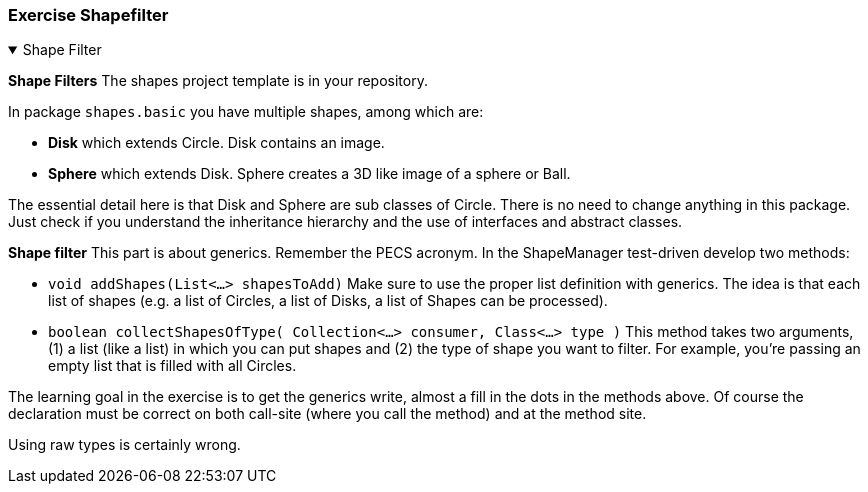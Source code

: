 :sectnums!:

=== Exercise Shapefilter

++++
<div class='ex'><details open class='ex'><summary class='ex'>Shape Filter</summary>
++++

*Shape Filters*
The shapes project template is in your repository.

In package `shapes.basic` you have multiple shapes, among which are:

* *Disk* which extends Circle. Disk contains an image.
* *Sphere* which extends Disk. Sphere creates a 3D like image of a sphere or Ball.

The essential detail here is that Disk and Sphere are sub classes of Circle.
There is no need to change anything in this package. Just check if you
understand the inheritance hierarchy and the use of interfaces and abstract
classes.

*Shape filter*
This part is about generics. Remember the PECS acronym. In the ShapeManager
test-driven develop two methods:

* `void addShapes(List<...> shapesToAdd)` Make sure to use the proper
list definition with generics. The idea is that each list of
shapes (e.g. a list of Circles, a list of Disks, a list
of Shapes can be processed).

* `boolean collectShapesOfType( Collection<...> consumer, Class<...> type )` This method takes two arguments,
(1) a list (like a list) in which you can put shapes and (2) the type of shape
you want to filter. For example, you’re passing an empty list that is filled
with all Circles.

The learning goal in the exercise is to get the generics write, almost a fill in the dots in the methods above.
Of course the declaration must be correct on both call-site (where you call the method) and at the method site.

Using raw types is certainly wrong.

++++
</details></div> <!-- end shape filter -->
++++

:sectnums:
